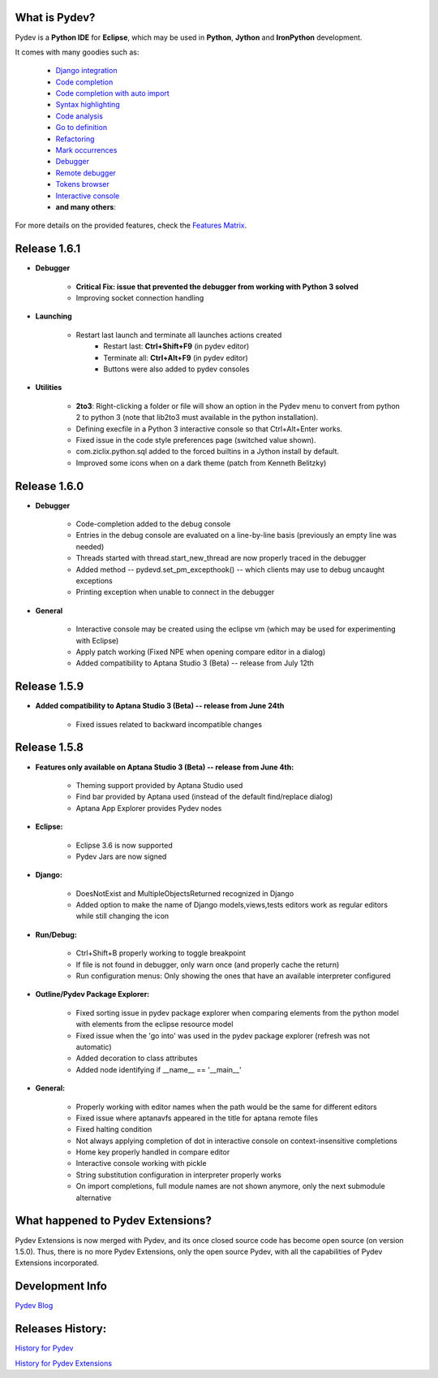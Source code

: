 What is Pydev?
=================

Pydev is a **Python IDE** for **Eclipse**, which may be used in **Python**, **Jython** and **IronPython** development.

.. _Features Matrix: manual_adv_features.html
.. _History for Pydev Extensions: history_pydev_extensions.html
.. _History for Pydev: history_pydev.html
.. _Pydev Blog: http://pydev.blogspot.com/

.. _Django Integration: manual_adv_django.html
.. _Code Completion: manual_adv_complctx.html
.. _Code completion with auto import: manual_adv_complnoctx.html
.. _Code Analysis: manual_adv_code_analysis.html
.. _Go to definition: manual_adv_gotodef.html
.. _Refactoring: manual_adv_refactoring.html
.. _Mark occurrences: manual_adv_markoccurrences.html
.. _Debugger: manual_adv_debugger.html
.. _Remote debugger: manual_adv_remote_debugger.html
.. _Tokens browser: manual_adv_open_decl_quick.html
.. _Interactive console: manual_adv_interactive_console.html
.. _Syntax highlighting: manual_adv_editor_prefs.html


It comes with many goodies such as:

 * `Django integration`_
 * `Code completion`_
 * `Code completion with auto import`_
 * `Syntax highlighting`_
 * `Code analysis`_
 * `Go to definition`_
 * `Refactoring`_
 * `Mark occurrences`_
 * `Debugger`_
 * `Remote debugger`_
 * `Tokens browser`_
 * `Interactive console`_
 * **and many others**:

For more details on the provided features, check the `Features Matrix`_.

Release 1.6.1
==============

* **Debugger**

    * **Critical Fix: issue that prevented the debugger from working with Python 3 solved**
    * Improving socket connection handling

* **Launching**

    * Restart last launch and terminate all launches actions created
        * Restart last: **Ctrl+Shift+F9** (in pydev editor)
        * Terminate all: **Ctrl+Alt+F9** (in pydev editor)
        * Buttons were also added to pydev consoles 
    
* **Utilities**

    * **2to3**: Right-clicking a folder or file will show an option in the Pydev menu to convert from python 2 to python 3 (note that lib2to3 must available in the python installation).
    * Defining execfile in a Python 3 interactive console so that Ctrl+Alt+Enter works.
    * Fixed issue in the code style preferences page (switched value shown).
    * com.ziclix.python.sql added to the forced builtins in a Jython install by default.
    * Improved some icons when on a dark theme (patch from Kenneth Belitzky)


Release 1.6.0
==============


* **Debugger**

    * Code-completion added to the debug console
    * Entries in the debug console are evaluated on a line-by-line basis (previously an empty line was needed)
    * Threads started with thread.start_new_thread are now properly traced in the debugger
    * Added method -- pydevd.set_pm_excepthook() -- which clients may use to debug uncaught exceptions
    * Printing exception when unable to connect in the debugger
    
* **General**

    * Interactive console may be created using the eclipse vm (which may be used for experimenting with Eclipse) 
    * Apply patch working (Fixed NPE when opening compare editor in a dialog)
    * Added compatibility to Aptana Studio 3 (Beta) -- release from July 12th


    
Release 1.5.9
==============

* **Added compatibility to Aptana Studio 3 (Beta) -- release from June 24th**

    * Fixed issues related to backward incompatible changes

Release 1.5.8
==============

* **Features only available on Aptana Studio 3 (Beta) -- release from June 4th:**

    * Theming support provided by Aptana Studio used
    * Find bar provided by Aptana used (instead of the default find/replace dialog)
    * Aptana App Explorer provides Pydev nodes
    
    
* **Eclipse:**

    * Eclipse 3.6 is now supported
    * Pydev Jars are now signed


* **Django:**

    * DoesNotExist and MultipleObjectsReturned recognized in Django    
    * Added option to make the name of Django models,views,tests editors work as regular editors while still changing the icon


* **Run/Debug:**

    * Ctrl+Shift+B properly working to toggle breakpoint
    * If file is not found in debugger, only warn once (and properly cache the return)
    * Run configuration menus: Only showing the ones that have an available interpreter configured
    
    
* **Outline/Pydev Package Explorer:**

    * Fixed sorting issue in pydev package explorer when comparing elements from the python model with elements from the eclipse resource model
    * Fixed issue when the 'go into' was used in the pydev package explorer (refresh was not automatic)
    * Added decoration to class attributes
    * Added node identifying if __name__ == '__main__'
    
    
* **General:**
    
    * Properly working with editor names when the path would be the same for different editors
    * Fixed issue where aptanavfs appeared in the title for aptana remote files
    * Fixed halting condition
    * Not always applying completion of dot in interactive console on context-insensitive completions
    * Home key properly handled in compare editor
    * Interactive console working with pickle
    * String substitution configuration in interpreter properly works
    * On import completions, full module names are not shown anymore, only the next submodule alternative
    

    
What happened to Pydev Extensions?
====================================


Pydev Extensions is now merged with Pydev, and its once closed source code has become open source (on version 1.5.0). 
Thus, there is no more Pydev Extensions, only the open source Pydev, with all the capabilities of Pydev Extensions
incorporated.

Development Info
====================================

`Pydev Blog`_

Releases History:
==================

`History for Pydev`_

`History for Pydev Extensions`_

 